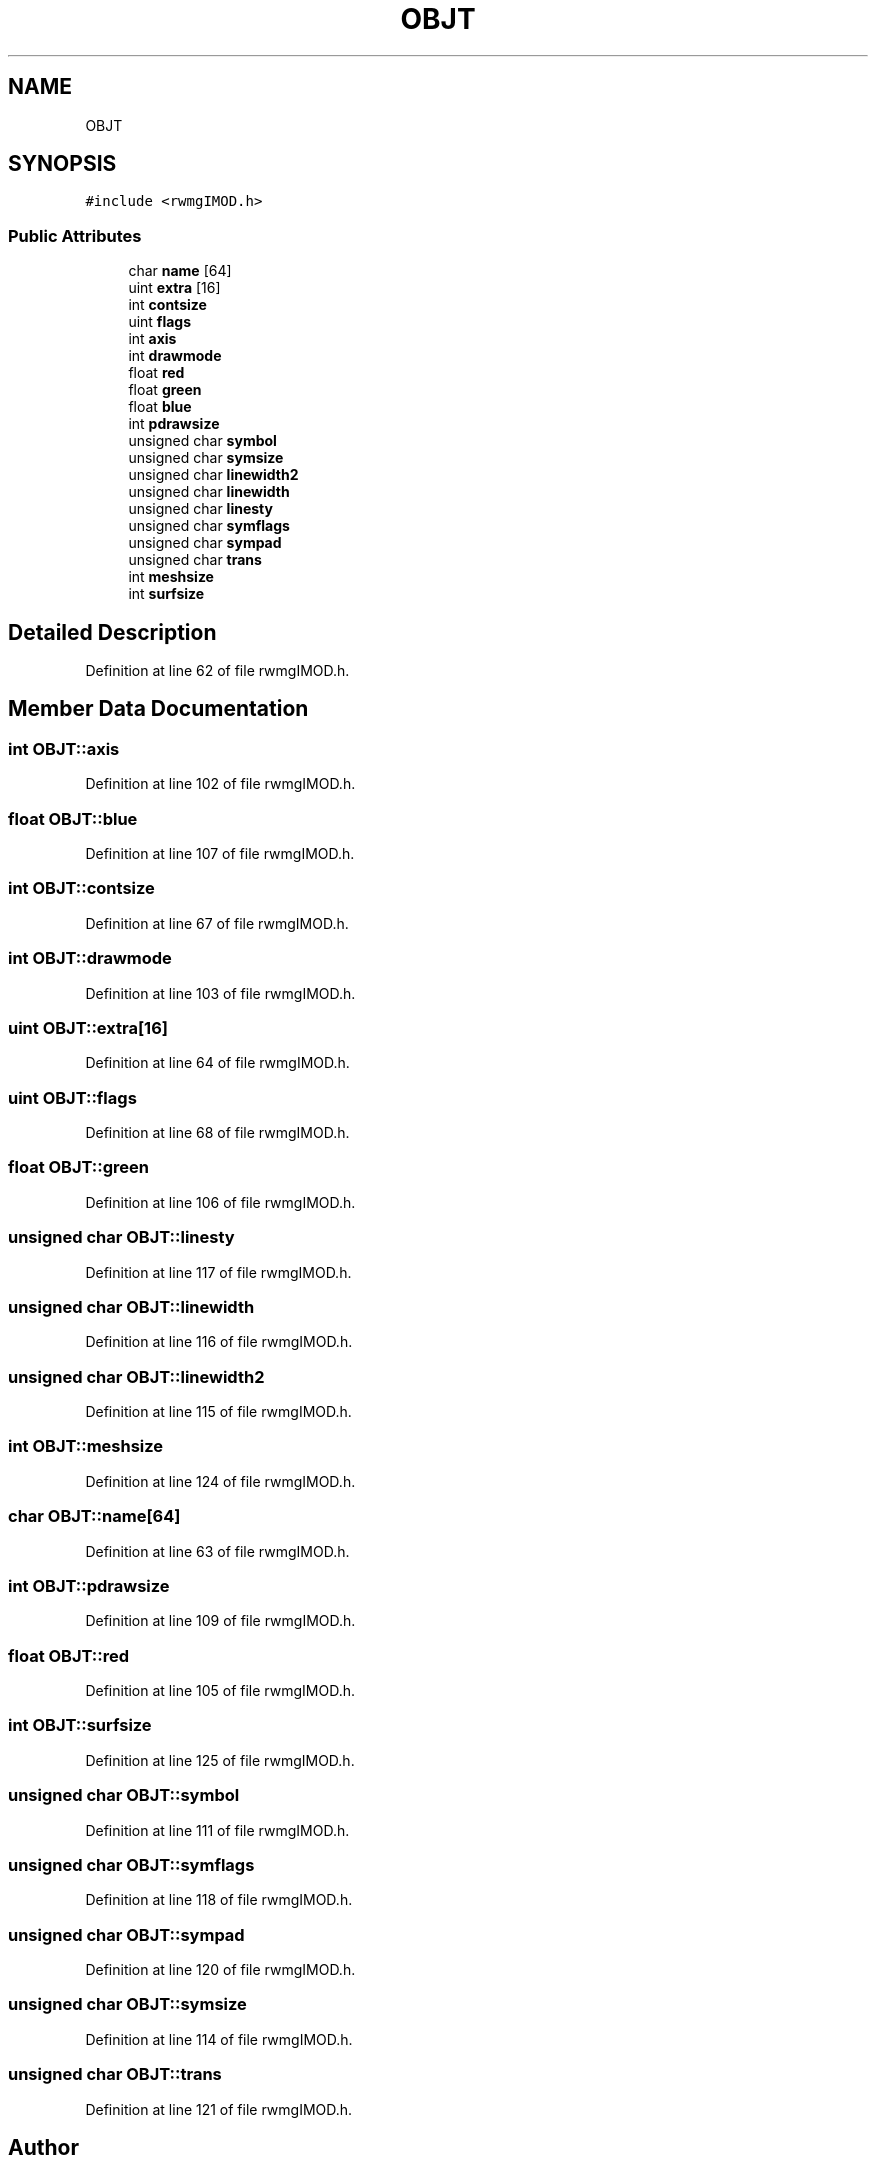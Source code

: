 .TH "OBJT" 3 "Wed Sep 1 2021" "Version 2.1.0" "Bsoft" \" -*- nroff -*-
.ad l
.nh
.SH NAME
OBJT
.SH SYNOPSIS
.br
.PP
.PP
\fC#include <rwmgIMOD\&.h>\fP
.SS "Public Attributes"

.in +1c
.ti -1c
.RI "char \fBname\fP [64]"
.br
.ti -1c
.RI "uint \fBextra\fP [16]"
.br
.ti -1c
.RI "int \fBcontsize\fP"
.br
.ti -1c
.RI "uint \fBflags\fP"
.br
.ti -1c
.RI "int \fBaxis\fP"
.br
.ti -1c
.RI "int \fBdrawmode\fP"
.br
.ti -1c
.RI "float \fBred\fP"
.br
.ti -1c
.RI "float \fBgreen\fP"
.br
.ti -1c
.RI "float \fBblue\fP"
.br
.ti -1c
.RI "int \fBpdrawsize\fP"
.br
.ti -1c
.RI "unsigned char \fBsymbol\fP"
.br
.ti -1c
.RI "unsigned char \fBsymsize\fP"
.br
.ti -1c
.RI "unsigned char \fBlinewidth2\fP"
.br
.ti -1c
.RI "unsigned char \fBlinewidth\fP"
.br
.ti -1c
.RI "unsigned char \fBlinesty\fP"
.br
.ti -1c
.RI "unsigned char \fBsymflags\fP"
.br
.ti -1c
.RI "unsigned char \fBsympad\fP"
.br
.ti -1c
.RI "unsigned char \fBtrans\fP"
.br
.ti -1c
.RI "int \fBmeshsize\fP"
.br
.ti -1c
.RI "int \fBsurfsize\fP"
.br
.in -1c
.SH "Detailed Description"
.PP 
Definition at line 62 of file rwmgIMOD\&.h\&.
.SH "Member Data Documentation"
.PP 
.SS "int OBJT::axis"

.PP
Definition at line 102 of file rwmgIMOD\&.h\&.
.SS "float OBJT::blue"

.PP
Definition at line 107 of file rwmgIMOD\&.h\&.
.SS "int OBJT::contsize"

.PP
Definition at line 67 of file rwmgIMOD\&.h\&.
.SS "int OBJT::drawmode"

.PP
Definition at line 103 of file rwmgIMOD\&.h\&.
.SS "uint OBJT::extra[16]"

.PP
Definition at line 64 of file rwmgIMOD\&.h\&.
.SS "uint OBJT::flags"

.PP
Definition at line 68 of file rwmgIMOD\&.h\&.
.SS "float OBJT::green"

.PP
Definition at line 106 of file rwmgIMOD\&.h\&.
.SS "unsigned char OBJT::linesty"

.PP
Definition at line 117 of file rwmgIMOD\&.h\&.
.SS "unsigned char OBJT::linewidth"

.PP
Definition at line 116 of file rwmgIMOD\&.h\&.
.SS "unsigned char OBJT::linewidth2"

.PP
Definition at line 115 of file rwmgIMOD\&.h\&.
.SS "int OBJT::meshsize"

.PP
Definition at line 124 of file rwmgIMOD\&.h\&.
.SS "char OBJT::name[64]"

.PP
Definition at line 63 of file rwmgIMOD\&.h\&.
.SS "int OBJT::pdrawsize"

.PP
Definition at line 109 of file rwmgIMOD\&.h\&.
.SS "float OBJT::red"

.PP
Definition at line 105 of file rwmgIMOD\&.h\&.
.SS "int OBJT::surfsize"

.PP
Definition at line 125 of file rwmgIMOD\&.h\&.
.SS "unsigned char OBJT::symbol"

.PP
Definition at line 111 of file rwmgIMOD\&.h\&.
.SS "unsigned char OBJT::symflags"

.PP
Definition at line 118 of file rwmgIMOD\&.h\&.
.SS "unsigned char OBJT::sympad"

.PP
Definition at line 120 of file rwmgIMOD\&.h\&.
.SS "unsigned char OBJT::symsize"

.PP
Definition at line 114 of file rwmgIMOD\&.h\&.
.SS "unsigned char OBJT::trans"

.PP
Definition at line 121 of file rwmgIMOD\&.h\&.

.SH "Author"
.PP 
Generated automatically by Doxygen for Bsoft from the source code\&.
